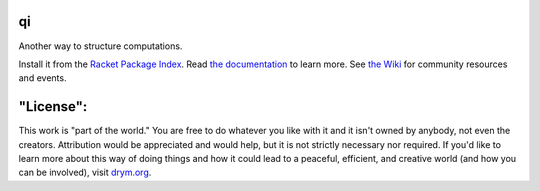 .. image:: https://github.com/countvajhula/qi/actions/workflows/test.yml/badge.svg
    :target: https://github.com/countvajhula/qi/actions/workflows/test.yml

.. image:: https://coveralls.io/repos/github/countvajhula/qi/badge.svg?branch=main
    :target: https://coveralls.io/github/countvajhula/qi?branch=main

.. image:: https://img.shields.io/badge/documentation-%E2%98%AF-blue
    :target: https://docs.racket-lang.org/qi/index.html

.. image:: https://img.shields.io/badge/wiki-%E2%98%AF-yellowgreen
    :target: https://docs.racket-lang.org/qi/index.html

qi
===
Another way to structure computations.

Install it from the `Racket Package Index <https://pkgs.racket-lang.org/package/qi>`_.
Read `the documentation <https://docs.racket-lang.org/qi/index.html>`_ to learn more. See `the Wiki <https://github.com/countvajhula/qi/wiki>`_ for community resources and events.

"License":
==========
This work is "part of the world." You are free to do whatever you like with it and it isn't owned by anybody, not even the creators. Attribution would be appreciated and would help, but it is not strictly necessary nor required. If you'd like to learn more about this way of doing things and how it could lead to a peaceful, efficient, and creative world (and how you can be involved), visit `drym.org <https://drym.org>`_.
